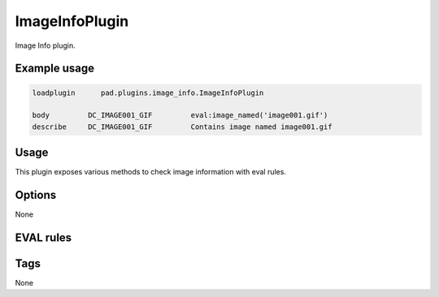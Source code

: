 
***************
ImageInfoPlugin
***************

Image Info plugin.

Example usage
=============

.. code-block:: none

    loadplugin      pad.plugins.image_info.ImageInfoPlugin

    body         DC_IMAGE001_GIF         eval:image_named('image001.gif')
    describe     DC_IMAGE001_GIF         Contains image named image001.gif

Usage
=====

This plugin exposes various methods to check image information with
eval rules.

Options
=======

None

EVAL rules
==========

.. automethod:: pad.plugins.image_info.ImageInfoPlugin.image_count
    :noindex:
.. automethod:: pad.plugins.image_info.ImageInfoPlugin.image_named
    :noindex:
.. automethod:: pad.plugins.image_info.ImageInfoPlugin.pixel_coverage
    :noindex:
.. automethod:: pad.plugins.image_info.ImageInfoPlugin.image_size_exact
    :noindex:
.. automethod:: pad.plugins.image_info.ImageInfoPlugin.image_size_range
    :noindex:
.. automethod:: pad.plugins.image_info.ImageInfoPlugin.image_to_text_ratio
    :noindex:

Tags
====

None

